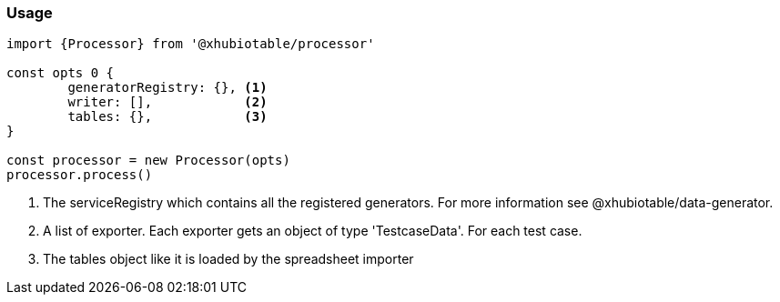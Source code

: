 === Usage

[source, js]
----
import {Processor} from '@xhubiotable/processor'

const opts 0 {
	generatorRegistry: {}, <1>
	writer: [],            <2>
	tables: {},            <3>
}

const processor = new Processor(opts)
processor.process()

----
<1> The serviceRegistry which contains all the registered generators. For more
information see @xhubiotable/data-generator.

<2> A list of exporter. Each exporter gets an object of type 'TestcaseData'. For each test case.

<3> The tables object like it is loaded by the spreadsheet importer
